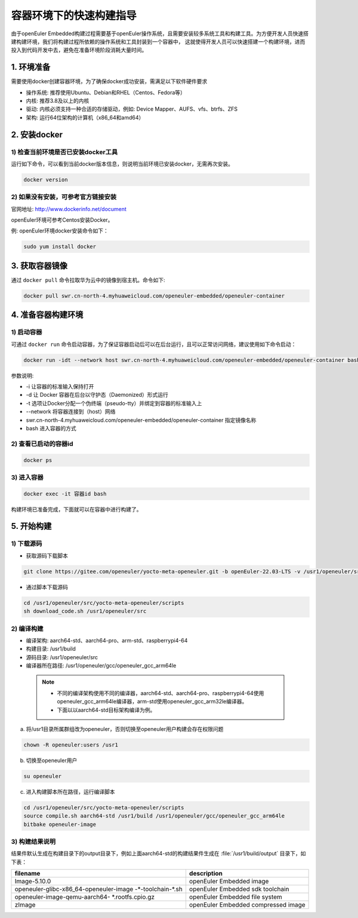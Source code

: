 .. _container_build:

容器环境下的快速构建指导
=================================

由于openEuler Embedded构建过程需要基于openEuler操作系统，且需要安装较多系统工具和构建工具。为方便开发人员快速搭建构建环境，我们将构建过程所依赖的操作系统和工具封装到一个容器中，
这就使得开发人员可以快速搭建一个构建环境，进而投入到代码开发中去，避免在准备环境阶段消耗大量时间。

1. 环境准备
**************

需要使用docker创建容器环境，为了确保docker成功安装，需满足以下软件硬件要求

- 操作系统: 推荐使用Ubuntu、Debian和RHEL（Centos、Fedora等）

- 内核: 推荐3.8及以上的内核

- 驱动: 内核必须支持一种合适的存储驱动，例如: Device Mapper、AUFS、vfs、btrfs、ZFS

- 架构: 运行64位架构的计算机（x86_64和amd64）

2. 安装docker
************************

1) 检查当前环境是否已安装docker工具
^^^^^^^^^^^^^^^^^^^^^^^^^^^^^^^^^^^

运行如下命令，可以看到当前docker版本信息，则说明当前环境已安装docker，无需再次安装。

.. code-block:: console

    docker version

2) 如果没有安装，可参考官方链接安装
^^^^^^^^^^^^^^^^^^^^^^^^^^^^^^^^^^^

官网地址: http://www.dockerinfo.net/document

openEuler环境可参考Centos安装Docker。

例: openEuler环境docker安装命令如下：

.. code-block:: console

    sudo yum install docker

3. 获取容器镜像
****************

通过 ``docker pull`` 命令拉取华为云中的镜像到宿主机。命令如下: 

.. code-block:: console

    docker pull swr.cn-north-4.myhuaweicloud.com/openeuler-embedded/openeuler-container

4. 准备容器构建环境
*********************

1) 启动容器
^^^^^^^^^^^^^

可通过 ``docker run`` 命令启动容器，为了保证容器启动后可以在后台运行，且可以正常访问网络，建议使用如下命令启动：

.. code-block:: console

    docker run -idt --network host swr.cn-north-4.myhuaweicloud.com/openeuler-embedded/openeuler-container bash

参数说明: 

- -i 让容器的标准输入保持打开

- -d 让 Docker 容器在后台以守护态（Daemonized）形式运行

- -t 选项让Docker分配一个伪终端（pseudo-tty）并绑定到容器的标准输入上

- --network 将容器连接到（host）网络

- swr.cn-north-4.myhuaweicloud.com/openeuler-embedded/openeuler-container 指定镜像名称

- bash 进入容器的方式

2) 查看已启动的容器id
^^^^^^^^^^^^^^^^^^^^^^

.. code-block:: console

    docker ps

3) 进入容器
^^^^^^^^^^^^

.. code-block:: console

    docker exec -it 容器id bash

构建环境已准备完成，下面就可以在容器中进行构建了。

5. 开始构建
************

1) 下载源码
^^^^^^^^^^^^

- 获取源码下载脚本

.. code-block:: console

    git clone https://gitee.com/openeuler/yocto-meta-openeuler.git -b openEuler-22.03-LTS -v /usr1/openeuler/src/yocto-meta-openeuler

- 通过脚本下载源码

.. code-block:: console

    cd /usr1/openeuler/src/yocto-meta-openeuler/scripts
    sh download_code.sh /usr1/openeuler/src

2) 编译构建
^^^^^^^^^^^^^

- 编译架构: aarch64-std、aarch64-pro、arm-std、raspberrypi4-64

- 构建目录: /usr1/build

- 源码目录: /usr1/openeuler/src

- 编译器所在路径: /usr1/openeuler/gcc/openeuler_gcc_arm64le

 .. note::

   - 不同的编译架构使用不同的编译器，aarch64-std、aarch64-pro、raspberrypi4-64使用openeuler_gcc_arm64le编译器，arm-std使用openeuler_gcc_arm32le编译器。
   - 下面以以aarch64-std目标架构编译为例。

a) 将/usr1目录所属群组改为openeuler，否则切换至openeuler用户构建会存在权限问题

.. code-block:: console

    chown -R openeuler:users /usr1

b) 切换至openeuler用户

.. code-block:: console

    su openeuler

c) 进入构建脚本所在路径，运行编译脚本

.. code-block:: console

    cd /usr1/openeuler/src/yocto-meta-openeuler/scripts
    source compile.sh aarch64-std /usr1/build /usr1/openeuler/gcc/openeuler_gcc_arm64le
    bitbake openeuler-image

3) 构建结果说明
^^^^^^^^^^^^^^^^^

结果件默认生成在构建目录下的output目录下，例如上面aarch64-std的构建结果件生成在 :file:`/usr1/build/output` 目录下，如下表：

+---------------------------------------------+-------------------------------------------------------------+
|      filename                               |             description                                     |
+=============================================+=============================================================+
| Image-5.10.0                                | openEuler Embedded image                                    |
+---------------------------------------------+-------------------------------------------------------------+
| openeuler-glibc-x86_64-openeuler-image      | openEuler Embedded sdk toolchain                            |
| -\*-toolchain-\*.sh                         |                                                             |
+---------------------------------------------+-------------------------------------------------------------+
| openeuler-image-qemu-aarch64-               | openEuler Embedded file system                              | 
| \*.rootfs.cpio.gz                           |                                                             |
+---------------------------------------------+-------------------------------------------------------------+
| zImage                                      | openEuler Embedded compressed image                         |
+---------------------------------------------+-------------------------------------------------------------+

